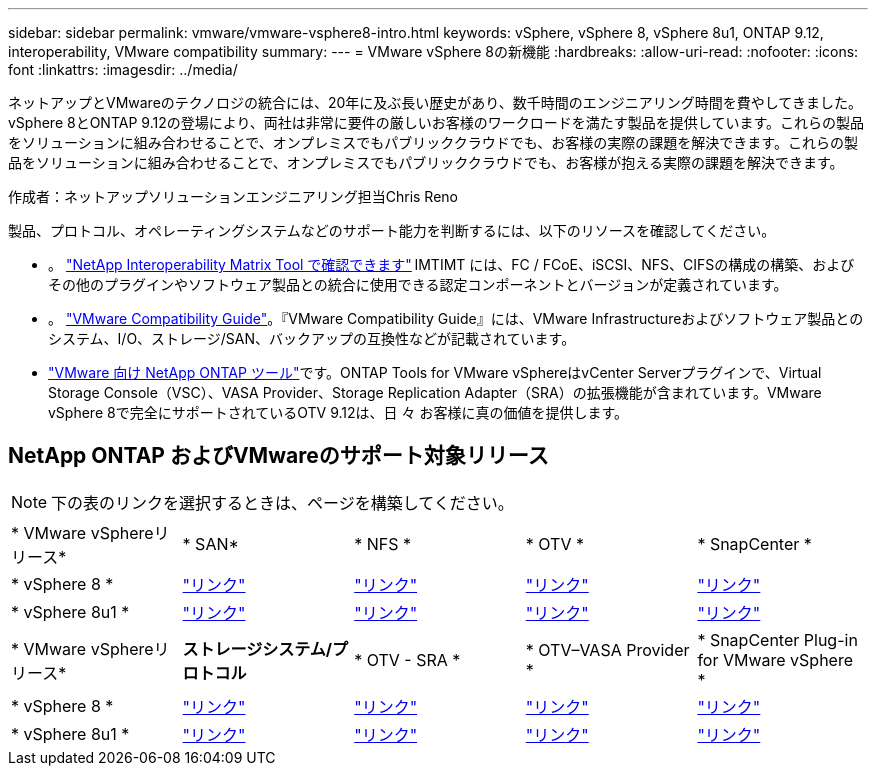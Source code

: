 ---
sidebar: sidebar 
permalink: vmware/vmware-vsphere8-intro.html 
keywords: vSphere, vSphere 8, vSphere 8u1, ONTAP 9.12, interoperability, VMware compatibility 
summary:  
---
= VMware vSphere 8の新機能
:hardbreaks:
:allow-uri-read: 
:nofooter: 
:icons: font
:linkattrs: 
:imagesdir: ../media/


[role="lead"]
ネットアップとVMwareのテクノロジの統合には、20年に及ぶ長い歴史があり、数千時間のエンジニアリング時間を費やしてきました。vSphere 8とONTAP 9.12の登場により、両社は非常に要件の厳しいお客様のワークロードを満たす製品を提供しています。これらの製品をソリューションに組み合わせることで、オンプレミスでもパブリッククラウドでも、お客様の実際の課題を解決できます。これらの製品をソリューションに組み合わせることで、オンプレミスでもパブリッククラウドでも、お客様が抱える実際の課題を解決できます。

作成者：ネットアップソリューションエンジニアリング担当Chris Reno

製品、プロトコル、オペレーティングシステムなどのサポート能力を判断するには、以下のリソースを確認してください。

* 。 https://mysupport.netapp.com/matrix/#welcome["NetApp Interoperability Matrix Tool で確認できます"] IMTIMT には、FC / FCoE、iSCSI、NFS、CIFSの構成の構築、およびその他のプラグインやソフトウェア製品との統合に使用できる認定コンポーネントとバージョンが定義されています。
* 。 https://www.vmware.com/resources/compatibility/search.php?deviceCategory=san&details=1&partner=64&isSVA=0&page=1&display_interval=10&sortColumn=Partner&sortOrder=Asc["VMware Compatibility Guide"]。『VMware Compatibility Guide』には、VMware Infrastructureおよびソフトウェア製品とのシステム、I/O、ストレージ/SAN、バックアップの互換性などが記載されています。
* https://docs.netapp.com/us-en/ontap-tools-vmware-vsphere-10/index.html["VMware 向け NetApp ONTAP ツール"]です。ONTAP Tools for VMware vSphereはvCenter Serverプラグインで、Virtual Storage Console（VSC）、VASA Provider、Storage Replication Adapter（SRA）の拡張機能が含まれています。VMware vSphere 8で完全にサポートされているOTV 9.12は、日 々 お客様に真の価値を提供します。




== NetApp ONTAP およびVMwareのサポート対象リリース


NOTE: 下の表のリンクを選択するときは、ページを構築してください。

[cols="20%, 20%, 20%, 20%, 20%"]
|===


| * VMware vSphereリリース* | * SAN* | * NFS * | * OTV * | * SnapCenter * 


| * vSphere 8 * | https://imt.netapp.com/matrix/imt.jsp?components=105985;&solution=1&isHWU&src=IMT["リンク"] | https://imt.netapp.com/matrix/imt.jsp?components=105985;&solution=976&isHWU&src=IMT["リンク"] | https://imt.netapp.com/matrix/imt.jsp?components=105986;&solution=1777&isHWU&src=IMT["リンク"] | https://imt.netapp.com/matrix/imt.jsp?components=105985;&solution=1517&isHWU&src=IMT["リンク"] 


| * vSphere 8u1 * | https://imt.netapp.com/matrix/imt.jsp?components=110521;&solution=1&isHWU&src=IMT["リンク"] | https://imt.netapp.com/matrix/imt.jsp?components=110521;&solution=976&isHWU&src=IMT["リンク"] | https://imt.netapp.com/matrix/imt.jsp?components=110521;&solution=1777&isHWU&src=IMT["リンク"] | https://imt.netapp.com/matrix/imt.jsp?components=110521;&solution=1517&isHWU&src=IMT["リンク"] 
|===
[cols="20%, 20%, 20%, 20%, 20%"]
|===


| * VMware vSphereリリース* | *ストレージシステム/プロトコル* | * OTV - SRA * | * OTV–VASA Provider * | * SnapCenter Plug-in for VMware vSphere * 


| * vSphere 8 * | https://www.vmware.com/resources/compatibility/search.php?deviceCategory=san&details=1&partner=64&releases=589&FirmwareVersion=ONTAP%209.0,ONTAP%209.1,ONTAP%209.10.1,ONTAP%209.11.1,ONTAP%209.12.1,ONTAP%209.2,ONTAP%209.3,ONTAP%209.4,ONTAP%209.5,ONTAP%209.6,ONTAP%209.7,ONTAP%209.8,ONTAP%209.9,ONTAP%209.9.1%20P3,ONTAP%209.%6012.1&isSVA=0&page=1&display_interval=10&sortColumn=Partner&sortOrder=Asc["リンク"] | https://www.vmware.com/resources/compatibility/search.php?deviceCategory=sra&details=1&partner=64&sraName=587&page=1&display_interval=10&sortColumn=Partner&sortOrder=Asc["リンク"] | https://www.vmware.com/resources/compatibility/detail.php?deviceCategory=wcp&productid=55380&vcl=true["リンク"] | https://www.vmware.com/resources/compatibility/search.php?deviceCategory=vvols&details=1&partner=64&releases=589&page=1&display_interval=10&sortColumn=Partner&sortOrder=Asc["リンク"] 


| * vSphere 8u1 * | https://www.vmware.com/resources/compatibility/search.php?deviceCategory=san&details=1&partner=64&releases=652&FirmwareVersion=ONTAP%209.0,ONTAP%209.1,ONTAP%209.10.1,ONTAP%209.11.1,ONTAP%209.12.1,ONTAP%209.2,ONTAP%209.3,ONTAP%209.4,ONTAP%209.5,ONTAP%209.6,ONTAP%209.7,ONTAP%209.8,ONTAP%209.9,ONTAP%209.9.1%20P3,ONTAP%209.%6012.1&isSVA=0&page=1&display_interval=10&sortColumn=Partner&sortOrder=Asc["リンク"] | https://www.vmware.com/resources/compatibility/search.php?deviceCategory=sra&details=1&partner=64&sraName=587&page=1&display_interval=10&sortColumn=Partner&sortOrder=Asc["リンク"] | https://www.vmware.com/resources/compatibility/detail.php?deviceCategory=wcp&productid=55380&vcl=true["リンク"] | https://www.vmware.com/resources/compatibility/detail.php?deviceCategory=wcp&productid=55380&vcl=true["リンク"] 
|===
